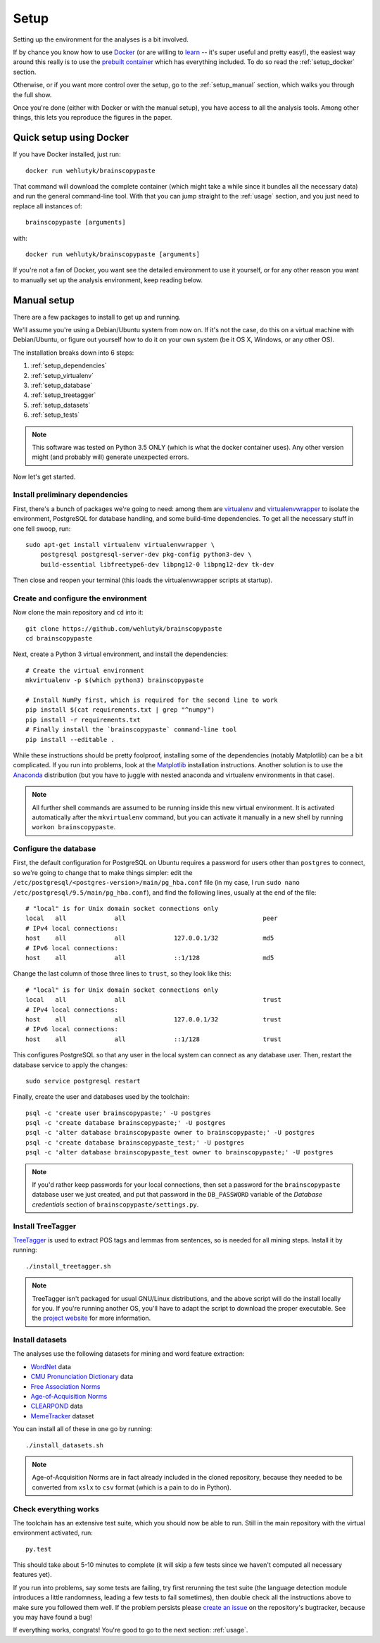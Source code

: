 .. _setup:

Setup
=====

Setting up the environment for the analyses is a bit involved.

If by chance you know how to use `Docker <https://www.docker.com/>`_ (or are willing to `learn <https://docs.docker.com/engine/getstarted/>`_ -- it's super useful and pretty easy!), the easiest way around this really is to use the `prebuilt container <https://hub.docker.com/r/wehlutyk/brainscopypaste>`_ which has everything included.
To do so read the :ref:`setup_docker` section.

Otherwise, or if you want more control over the setup, go to the :ref:`setup_manual` section, which walks you through the full show.

Once you're done (either with Docker or with the manual setup), you have access to all the analysis tools.
Among other things, this lets you reproduce the figures in the paper.

.. _setup_docker:

Quick setup using Docker
------------------------

If you have Docker installed, just run::

   docker run wehlutyk/brainscopypaste

That command will download the complete container (which might take a while since it bundles all the necessary data) and run the general command-line tool.
With that you can jump straight to the :ref:`usage` section, and you just need to replace all instances of::

   brainscopypaste [arguments]

with::

   docker run wehlutyk/brainscopypaste [arguments]

If you're not a fan of Docker, you want see the detailed environment to use it yourself, or for any other reason you want to manually set up the analysis environment, keep reading below.

.. _setup_manual:

Manual setup
------------

There are a few packages to install to get up and running.

We'll assume you're using a Debian/Ubuntu system from now on.
If it's not the case, do this on a virtual machine with Debian/Ubuntu, or figure out yourself how to do it on your own system (be it OS X, Windows, or any other OS).

The installation breaks down into 6 steps:

#. :ref:`setup_dependencies`
#. :ref:`setup_virtualenv`
#. :ref:`setup_database`
#. :ref:`setup_treetagger`
#. :ref:`setup_datasets`
#. :ref:`setup_tests`

.. note::

   This software was tested on Python 3.5 ONLY (which is what the docker container uses).
   Any other version might (and probably will) generate unexpected errors.

Now let's get started.

.. _setup_dependencies:

Install preliminary dependencies
^^^^^^^^^^^^^^^^^^^^^^^^^^^^^^^^

First, there's a bunch of packages we're going to need: among them are `virtualenv <http://www.virtualenv.org/en/latest/>`_ and `virtualenvwrapper <http://virtualenvwrapper.readthedocs.org/en/latest/>`_ to isolate the environment, PostgreSQL for database handling, and some build-time dependencies.
To get all the necessary stuff in one fell swoop, run::

    sudo apt-get install virtualenv virtualenvwrapper \
        postgresql postgresql-server-dev pkg-config python3-dev \
        build-essential libfreetype6-dev libpng12-0 libpng12-dev tk-dev

Then close and reopen your terminal (this loads the virtualenvwrapper scripts at startup).

.. _setup_virtualenv:

Create and configure the environment
^^^^^^^^^^^^^^^^^^^^^^^^^^^^^^^^^^^^

Now clone the main repository and ``cd`` into it::

   git clone https://github.com/wehlutyk/brainscopypaste
   cd brainscopypaste

Next, create a Python 3 virtual environment, and install the dependencies::

   # Create the virtual environment
   mkvirtualenv -p $(which python3) brainscopypaste

   # Install NumPy first, which is required for the second line to work
   pip install $(cat requirements.txt | grep "^numpy")
   pip install -r requirements.txt
   # Finally install the `brainscopypaste` command-line tool
   pip install --editable .

While these instructions should be pretty foolproof, installing some of the dependencies (notably Matplotlib) can be a bit complicated.
If you run into problems, look at the `Matplotlib <http://matplotlib.org/>`_ installation instructions.
Another solution is to use the `Anaconda <https://www.continuum.io/why-anaconda>`_ distribution (but you have to juggle with nested anaconda and virtualenv environments in that case).

.. note::

   All further shell commands are assumed to be running inside this new virtual environment.
   It is activated automatically after the ``mkvirtualenv`` command, but you can activate it manually in a new shell by running ``workon brainscopypaste``.

.. _setup_database:

Configure the database
^^^^^^^^^^^^^^^^^^^^^^

First, the default configuration for PostgreSQL on Ubuntu requires a password for users other than ``postgres`` to connect, so we're going to change that to make things simpler:
edit the ``/etc/postgresql/<postgres-version>/main/pg_hba.conf`` file (in my case, I run ``sudo nano /etc/postgresql/9.5/main/pg_hba.conf``), and find the following lines, usually at the end of the file::

   # "local" is for Unix domain socket connections only
   local   all             all                                     peer
   # IPv4 local connections:
   host    all             all             127.0.0.1/32            md5
   # IPv6 local connections:
   host    all             all             ::1/128                 md5

Change the last column of those three lines to ``trust``, so they look like this::

   # "local" is for Unix domain socket connections only
   local   all             all                                     trust
   # IPv4 local connections:
   host    all             all             127.0.0.1/32            trust
   # IPv6 local connections:
   host    all             all             ::1/128                 trust

This configures PostgreSQL so that any user in the local system can connect as any database user.
Then, restart the database service to apply the changes::

   sudo service postgresql restart

Finally, create the user and databases used by the toolchain::

   psql -c 'create user brainscopypaste;' -U postgres
   psql -c 'create database brainscopypaste;' -U postgres
   psql -c 'alter database brainscopypaste owner to brainscopypaste;' -U postgres
   psql -c 'create database brainscopypaste_test;' -U postgres
   psql -c 'alter database brainscopypaste_test owner to brainscopypaste;' -U postgres

.. note::

   If you'd rather keep passwords for your local connections, then set a password for the ``brainscopypaste`` database user we just created, and put that password in the ``DB_PASSWORD`` variable of the *Database credentials* section of ``brainscopypaste/settings.py``.

.. _setup_treetagger:

Install TreeTagger
^^^^^^^^^^^^^^^^^^

`TreeTagger <http://www.ims.uni-stuttgart.de/projekte/corplex/TreeTagger/>`_ is used to extract POS tags and lemmas from sentences, so is needed for all mining steps.
Install it by running::

   ./install_treetagger.sh

.. note::

   TreeTagger isn't packaged for usual GNU/Linux distributions, and the above script will do the install locally for you.
   If you're running another OS, you'll have to adapt the script to download the proper executable.
   See the `project website <http://www.ims.uni-stuttgart.de/projekte/corplex/TreeTagger/>`_ for more information.

.. _setup_datasets:

Install datasets
^^^^^^^^^^^^^^^^

The analyses use the following datasets for mining and word feature extraction:

* `WordNet <http://wordnet.princeton.edu/>`_ data
* `CMU Pronunciation Dictionary <http://www.speech.cs.cmu.edu/cgi-bin/cmudict>`_ data
* `Free Association Norms <http://w3.usf.edu/FreeAssociation/Intro.html>`_
* `Age-of-Acquisition Norms <http://crr.ugent.be/archives/806>`_
* `CLEARPOND <http://clearpond.northwestern.edu>`_ data
* `MemeTracker <http://memetracker.org/>`_ dataset

You can install all of these in one go by running::

   ./install_datasets.sh

.. note::

   Age-of-Acquisition Norms are in fact already included in the cloned repository, because they needed to be converted from ``xslx`` to ``csv`` format (which is a pain to do in Python).

.. _setup_tests:

Check everything works
^^^^^^^^^^^^^^^^^^^^^^

The toolchain has an extensive test suite, which you should now be able to run.
Still in the main repository with the virtual environment activated, run::

   py.test

This should take about 5-10 minutes to complete (it will skip a few tests since we haven't computed all necessary features yet).

If you run into problems, say some tests are failing, try first rerunning the test suite (the language detection module introduces a little randomness, leading a few tests to fail sometimes), then double check all the instructions above to make sure you followed them well.
If the problem persists please `create an issue <https://github.com/wehlutyk/brainscopypaste-paper/issues/new>`_ on the repository's bugtracker, because you may have found a bug!

If everything works, congrats!
You're good to go to the next section: :ref:`usage`.
